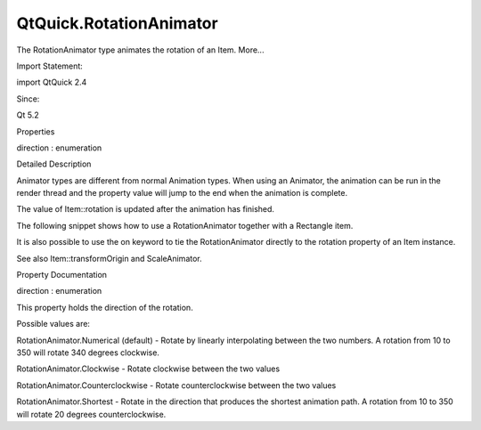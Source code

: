 QtQuick.RotationAnimator
========================

.. raw:: html

   <p>

The RotationAnimator type animates the rotation of an Item. More...

.. raw:: html

   </p>

.. raw:: html

   <!-- @@@RotationAnimator -->

.. raw:: html

   <table class="alignedsummary">

.. raw:: html

   <tr>

.. raw:: html

   <td class="memItemLeft rightAlign topAlign">

Import Statement:

.. raw:: html

   </td>

.. raw:: html

   <td class="memItemRight bottomAlign">

import QtQuick 2.4

.. raw:: html

   </td>

.. raw:: html

   </tr>

.. raw:: html

   <tr>

.. raw:: html

   <td class="memItemLeft rightAlign topAlign">

Since:

.. raw:: html

   </td>

.. raw:: html

   <td class="memItemRight bottomAlign">

Qt 5.2

.. raw:: html

   </td>

.. raw:: html

   </tr>

.. raw:: html

   </table>

.. raw:: html

   <ul>

.. raw:: html

   </ul>

.. raw:: html

   <h2 id="properties">

Properties

.. raw:: html

   </h2>

.. raw:: html

   <ul>

.. raw:: html

   <li class="fn">

direction : enumeration

.. raw:: html

   </li>

.. raw:: html

   </ul>

.. raw:: html

   <!-- $$$RotationAnimator-description -->

.. raw:: html

   <h2 id="details">

Detailed Description

.. raw:: html

   </h2>

.. raw:: html

   </p>

.. raw:: html

   <p>

Animator types are different from normal Animation types. When using an
Animator, the animation can be run in the render thread and the property
value will jump to the end when the animation is complete.

.. raw:: html

   </p>

.. raw:: html

   <p>

The value of Item::rotation is updated after the animation has finished.

.. raw:: html

   </p>

.. raw:: html

   <p>

The following snippet shows how to use a RotationAnimator together with
a Rectangle item.

.. raw:: html

   </p>

.. raw:: html

   <pre class="qml"><span class="type"><a href="QtQuick.Rectangle.md">Rectangle</a></span> {
   <span class="name">id</span>: <span class="name">rotatingBox</span>
   <span class="name">width</span>: <span class="number">50</span>
   <span class="name">height</span>: <span class="number">50</span>
   <span class="name">color</span>: <span class="string">&quot;lightsteelblue&quot;</span>
   <span class="type"><a href="index.html">RotationAnimator</a></span> {
   <span class="name">target</span>: <span class="name">rotatingBox</span>;
   <span class="name">from</span>: <span class="number">0</span>;
   <span class="name">to</span>: <span class="number">360</span>;
   <span class="name">duration</span>: <span class="number">1000</span>
   <span class="name">running</span>: <span class="number">true</span>
   }
   }</pre>

.. raw:: html

   <p>

It is also possible to use the on keyword to tie the RotationAnimator
directly to the rotation property of an Item instance.

.. raw:: html

   </p>

.. raw:: html

   <pre class="qml"><span class="type"><a href="QtQuick.Rectangle.md">Rectangle</a></span> {
   <span class="name">width</span>: <span class="number">50</span>
   <span class="name">height</span>: <span class="number">50</span>
   <span class="name">color</span>: <span class="string">&quot;lightsteelblue&quot;</span>
   RotationAnimator on <span class="name">rotation</span> {
   <span class="name">from</span>: <span class="number">0</span>;
   <span class="name">to</span>: <span class="number">360</span>;
   <span class="name">duration</span>: <span class="number">1000</span>
   }
   }</pre>

.. raw:: html

   <p>

See also Item::transformOrigin and ScaleAnimator.

.. raw:: html

   </p>

.. raw:: html

   <!-- @@@RotationAnimator -->

.. raw:: html

   <h2>

Property Documentation

.. raw:: html

   </h2>

.. raw:: html

   <!-- $$$direction -->

.. raw:: html

   <table class="qmlname">

.. raw:: html

   <tr valign="top" id="direction-prop">

.. raw:: html

   <td class="tblQmlPropNode">

.. raw:: html

   <p>

direction : enumeration

.. raw:: html

   </p>

.. raw:: html

   </td>

.. raw:: html

   </tr>

.. raw:: html

   </table>

.. raw:: html

   <p>

This property holds the direction of the rotation.

.. raw:: html

   </p>

.. raw:: html

   <p>

Possible values are:

.. raw:: html

   </p>

.. raw:: html

   <ul>

.. raw:: html

   <li>

RotationAnimator.Numerical (default) - Rotate by linearly interpolating
between the two numbers. A rotation from 10 to 350 will rotate 340
degrees clockwise.

.. raw:: html

   </li>

.. raw:: html

   <li>

RotationAnimator.Clockwise - Rotate clockwise between the two values

.. raw:: html

   </li>

.. raw:: html

   <li>

RotationAnimator.Counterclockwise - Rotate counterclockwise between the
two values

.. raw:: html

   </li>

.. raw:: html

   <li>

RotationAnimator.Shortest - Rotate in the direction that produces the
shortest animation path. A rotation from 10 to 350 will rotate 20
degrees counterclockwise.

.. raw:: html

   </li>

.. raw:: html

   </ul>

.. raw:: html

   <!-- @@@direction -->


